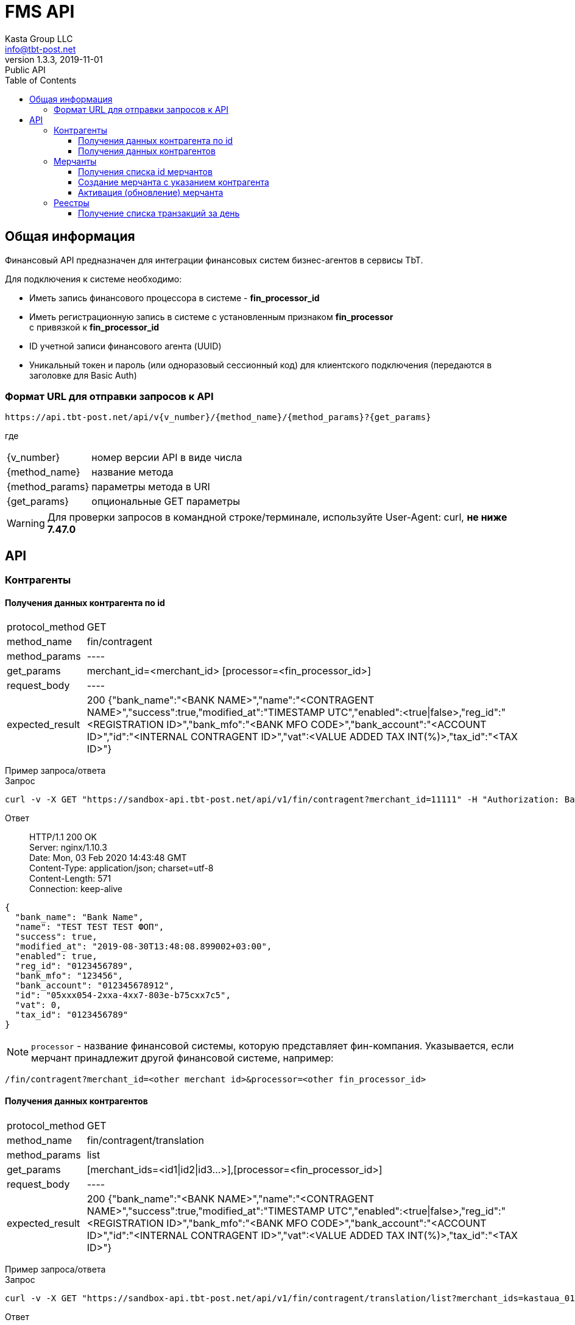 = FMS API
Kasta Group LLC <info@tbt-post.net>
1.3.3, 2019-11-01: Public API
:toc: right
:toclevels: 4
{empty}

== Общая информация

Финансовый API предназначен для интеграции финансовых систем бизнес-агентов в сервисы TbT.

Для подключения к системе необходимо:

* Иметь запись финансового процессора в системе - **fin_processor_id**
* Иметь регистрационную запись в системе с установленным признаком **fin_processor** + 
с привязкой к **fin_processor_id**
* ID учетной записи финансового агента (UUID)
* Уникальный токен и пароль (или одноразовый сессионный код) для клиентского подключения (передаются в заголовке для Basic Auth)


=== Формат URL для отправки запросов к API

    https://api.tbt-post.net/api/v{v_number}/{method_name}/{method_params}?{get_params}

где::

[horizontal]
    {v_number}:: номер версии API в виде числа
    {method_name}:: название метода
    {method_params}:: параметры метода в URI
    {get_params}:: опциональные GET параметры

WARNING: Для проверки запросов в командной строке/терминале, используйте User-Agent: curl, *не ниже 7.47.0*

== API

=== Контрагенты

==== Получения данных контрагента по id

[horizontal]
protocol_method:: GET
method_name:: fin/contragent
method_params:: ----
get_params:: merchant_id=<merchant_id> [processor=<fin_processor_id>]
request_body:: ----
expected_result:: 200 {"bank_name":"<BANK NAME>","name":"<CONTRAGENT NAME>","success":true,"modified_at":"TIMESTAMP UTC","enabled":<true|false>,"reg_id":"<REGISTRATION ID>","bank_mfo":"<BANK MFO CODE>","bank_account":"<ACCOUNT ID>","id":"<INTERNAL CONTRAGENT ID>","vat":<VALUE ADDED TAX INT(%)>,"tax_id":"<TAX ID>"}

[]
Пример запроса/ответа::
Запрос::
[source, shell]
----
curl -v -X GET "https://sandbox-api.tbt-post.net/api/v1/fin/contragent?merchant_id=11111" -H "Authorization: Basic ZDUxOWUWIxZTctZWM0NWNlMzc2"
----

Ответ::
HTTP/1.1 200 OK +
Server: nginx/1.10.3 +
Date: Mon, 03 Feb 2020 14:43:48 GMT +
Content-Type: application/json; charset=utf-8 +
Content-Length: 571 +
Connection: keep-alive +


[source, json]
----
{
  "bank_name": "Bank Name",
  "name": "TEST TEST TEST ФОП",
  "success": true,
  "modified_at": "2019-08-30T13:48:08.899002+03:00",
  "enabled": true,
  "reg_id": "0123456789",
  "bank_mfo": "123456",
  "bank_account": "012345678912",
  "id": "05xxx054-2xxa-4xx7-803e-b75cxx7c5",
  "vat": 0,
  "tax_id": "0123456789"
}
----

NOTE: `processor` - название финансовой системы, которую представляет фин-компания. Указывается, если мерчант принадлежит другой финансовой системе, например: +
[source, url]
----
/fin/contragent?merchant_id=<other merchant id>&processor=<other fin_processor_id>
----

==== Получения данных контрагентов

[horizontal]
protocol_method:: GET
method_name:: fin/contragent/translation
method_params:: list
get_params:: [merchant_ids=<id1|id2|id3...>],[processor=<fin_processor_id>]
request_body:: ----
expected_result:: 200 {"bank_name":"<BANK NAME>","name":"<CONTRAGENT NAME>","success":true,"modified_at":"TIMESTAMP UTC","enabled":<true|false>,"reg_id":"<REGISTRATION ID>","bank_mfo":"<BANK MFO CODE>","bank_account":"<ACCOUNT ID>","id":"<INTERNAL CONTRAGENT ID>","vat":<VALUE ADDED TAX INT(%)>,"tax_id":"<TAX ID>"}

[]
Пример запроса/ответа::
Запрос::
[source, shell]
----
curl -v -X GET "https://sandbox-api.tbt-post.net/api/v1/fin/contragent/translation/list?merchant_ids=kastaua_0123456789|11111&" -H "Authorization: Basic ZDUxOWUWIxZTctZWM0NWNlMzc2="
----

Ответ::

HTTP/1.1 200 OK +
Server: nginx/1.10.3 +
Date: Mon, 03 Feb 2020 15:21:40 GMT +
Content-Type: application/json; charset=utf-8 +
Content-Length: 1361 +
Connection: keep-alive +


[source, json]
----
{
  "translations": [
    {
  "bank_name": "Bank Name1",
  "name": "TEST TEST TEST ФОП1",
  "success": true,
  "modified_at": "2019-08-30T13:48:08.899002+03:00",
  "enabled": true,
  "reg_id": "0123456789",
  "bank_mfo": "123456",
  "bank_account": "012345678912",
  "id": "05xxx054-2xxa-4xx7-803e-b75cxx7c5",
  "vat": 0,
  "tax_id": "0123456789"
},
    {
  "bank_name": "Bank Name2",
  "name": "TEST TEST TEST ФОП2",
  "success": true,
  "modified_at": "2019-08-30T13:48:08.899002+03:00",
  "enabled": true,
  "reg_id": "0123456784",
  "bank_mfo": "123454",
  "bank_account": "012345678914",
  "id": "05xxx054-2xxa-4xx7-803e-b75cxx7c4",
  "vat": 0,
  "tax_id": "0123456784"
}
  ],
  "success": true
}

----

=== Мерчанты

==== Получения списка id мерчантов 

[horizontal]
protocol_method:: GET
method_name:: fin/merchant
method_params:: list
get_params:: reg_id=<REGISTRATION ID>, [tax_id=<TAX ID>], [processor=<fin_processor_id>]
request_body:: ----
expected_result:: 200 {"success":true,"merchant_ids":["merchant_id1","merchant_id2","merchant_id3"]}

[]
Пример запроса/ответа::
Запрос::
[source, shell]
----
curl -v -X GET "https://sandbox-api.tbt-post.net/api/v1/fin/merchant/list?reg_id=1816712496" -H "Authorization: Basic ZDUxOWUWIxZTctZWM0NWNlMzc2="
----

Ответ::
HTTP/1.1 200 OK +
Server: nginx/1.10.3 +
Date: Mon, 03 Feb 2020 15:34:11 GMT +
Content-Type: application/json; charset=utf-8 +
Content-Length: 57 +
Connection: keep-alive +


[source, json]
----
{
  "success": true,
  "merchant_ids": [
    "kastaua_1816712496"
  ]
}

----

NOTE: `reg_id` или `tax_id` контрагента.


==== Создание мерчанта с указанием контрагента

[horizontal]
protocol_method:: POST
method_name:: fin/merchant
method_params:: ----
request_body:: { "contragent_id": "<contragent_id>", "merchant_id": "<new merchant id>", "enabled": <true|false>}
expected_result:: 200 {"success": true}

[]
Пример запроса/ответа::
Запрос::
[source, shell]
----
curl -v -X POST "https://sandbox-api.tbt-post.net/api/v1/fin/merchant" -H "Content-Type: application/json" -H "Authorization: Basic ZDUxOWUWIxZTctZWM0NWNlMzc2=" -d '{ "contragent_id": "05bd4054-200a-4db7-803e-b75c123427c5", "merchant_id": "new_merchant_id_test1", "enabled": false}'
----

Ответ::
HTTP/1.1 200 OK +
Server: nginx/1.10.3 +
Date: Mon, 03 Feb 2020 16:06:49 GMT +
Content-Type: application/json; charset=utf-8 +
Content-Length: 57 +
Connection: keep-alive +


[source, json]
----
{
"success": true
}
----

NOTE: `enabled=true|false` - активировать или деактивировать мерчанта.

IMPORTANT: Если у контрагента уже есть мерчант - ответ будет содержать ошибку: **Merchant translation already exist**

==== Активация (обновление) мерчанта

[horizontal]
protocol_method:: PUT
method_name:: fin/merchant
method_params:: ----
request_body:: { "merchant_id": "<updated-merchant-id>", "enabled": <true|false>}
expected_result:: 200 {"success": true}

[]
Пример запроса/ответа::
Запрос::
[source, shell]
----
curl -v -X PUT "https://sandbox-api.tbt-post.net/api/v1/fin/merchant" \
-H "Content-Type: application/json" \
-H "Authorization: Basic ZDUxOWUWIxZTctZWM0NWNlMzc2=" \
-d '{"merchant_id": "new_merchant_id_test1", "enabled": true}'
----

Ответ::
HTTP/1.1 200 OK +
Server: nginx/1.10.3 +
Date: Mon, 03 Feb 2020 16:25:40 GMT +
Content-Type: application/json; charset=utf-8 +
Content-Length: 32 +
Connection: keep-alive +

[source, json]
----
{
"rowcount": 1,
"success": true
}
----

=== Реестры

===== Получение списка транзакций за день

[horizontal]
protocol_method:: GET
method_name:: fin/transaction
method_params:: list
get_params:: date=<YYYY-MM-DD>
request_body:: ----
expected_result:: 200 {"success":true,"transactions":[{"providerid":<id>,"sum":<sum>},{"providerid":<id>,"sum":<sum>}...]}

[]
Пример запроса/ответа::
Запрос::
[source, shell]
----
curl -v -X GET "https://sandbox-api.tbt-post.net/api/v1/fin/transaction/list?date=2020-01-15" -H "Authorization: Basic ZDUxOWUWIxZTctZWM0NWNlMzc2="
----

Ответ::

HTTP/1.1 200 OK +
Server: nginx/1.10.3 +
Date: Mon, 03 Feb 2020 16:36:44 GMT +
Content-Type: application/json; charset=utf-8 +
Content-Length: 37 +
Connection: keep-alive +


[source, json]
----
 {
    "success": true,
    "transactions": [
        {
            "providerid": 170,
            "sum": 111.0
        },
        {
            "providerid": 169,
            "sum": 218.0
        }
    ]
}
----

NOTE: `providerid` - это внутренни id транзакции платформы (числовой).
